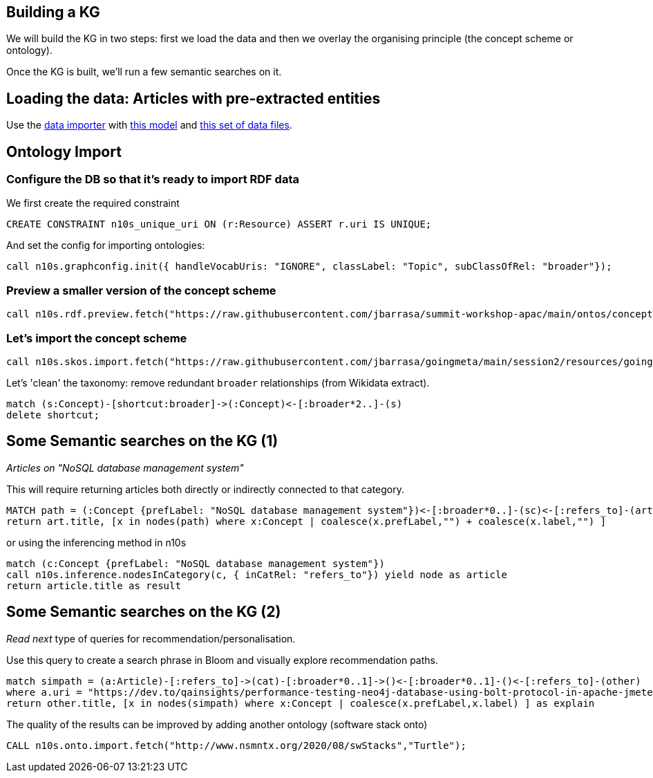 == Building a KG

We will build the KG in two steps: first we load the data and then we overlay the organising principle (the concept scheme or ontology).

Once the KG is built, we'll run a few semantic searches on it.

== Loading the data: Articles with pre-extracted entities

Use the https://data-importer.graphapp.io/[data importer] with https://github.com/jbarrasa/gc-2022/blob/main/search/other/imodel.json[this model]
and https://github.com/jbarrasa/gc-2022/tree/main/search/data[this set of data files].


== Ontology Import

=== Configure the DB so that it's ready to import RDF data

We first create the required constraint

[source,cypher]
----
CREATE CONSTRAINT n10s_unique_uri ON (r:Resource) ASSERT r.uri IS UNIQUE;
----

And set the config for importing ontologies:

[source,cypher]
----
call n10s.graphconfig.init({ handleVocabUris: "IGNORE", classLabel: "Topic", subClassOfRel: "broader"});
----

=== Preview a smaller version of the concept scheme

[source,cypher]
----
call n10s.rdf.preview.fetch("https://raw.githubusercontent.com/jbarrasa/summit-workshop-apac/main/ontos/concept-scheme-skos-lite.ttl","Turtle")
----

=== Let's import the concept scheme

[source,cypher]
----
call n10s.skos.import.fetch("https://raw.githubusercontent.com/jbarrasa/goingmeta/main/session2/resources/goingmeta-skos.ttl","Turtle");
----

Let's 'clean' the taxonomy: remove redundant `broader` relationships (from Wikidata extract).

[source,cypher]
----
match (s:Concept)-[shortcut:broader]->(:Concept)<-[:broader*2..]-(s)
delete shortcut;
----

== Some Semantic searches on the KG (1)

__Articles on "NoSQL database management system"__

This will require returning articles both directly or indirectly connected to that category.

[source,cypher]
----
MATCH path = (:Concept {prefLabel: "NoSQL database management system"})<-[:broader*0..]-(sc)<-[:refers_to]-(art:Article)
return art.title, [x in nodes(path) where x:Concept | coalesce(x.prefLabel,"") + coalesce(x.label,"") ]
----

or using the inferencing method in n10s

[source,cypher]
----
match (c:Concept {prefLabel: "NoSQL database management system"})
call n10s.inference.nodesInCategory(c, { inCatRel: "refers_to"}) yield node as article
return article.title as result
----

== Some Semantic searches on the KG (2)

__Read next__ type of queries for recommendation/personalisation.

Use this query to create a search phrase in Bloom and visually explore recommendation paths.

[source,cypher]
----
match simpath = (a:Article)-[:refers_to]->(cat)-[:broader*0..1]->()<-[:broader*0..1]-()<-[:refers_to]-(other)
where a.uri = "https://dev.to/qainsights/performance-testing-neo4j-database-using-bolt-protocol-in-apache-jmeter-1oa9"
return other.title, [x in nodes(simpath) where x:Concept | coalesce(x.prefLabel,x.label) ] as explain
----

The quality of the results can be improved by adding another ontology (software stack onto)

[source,cypher]
----
CALL n10s.onto.import.fetch("http://www.nsmntx.org/2020/08/swStacks","Turtle");
----

